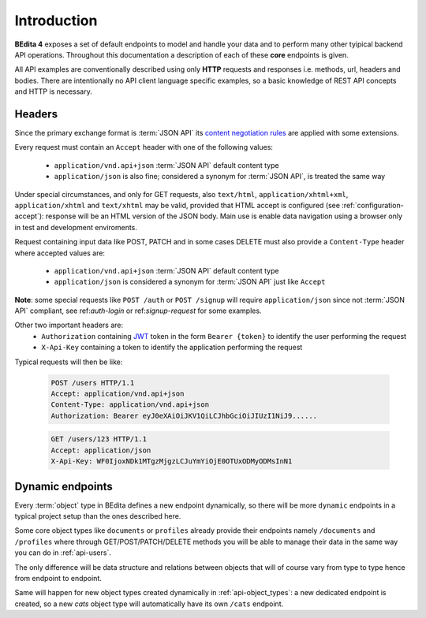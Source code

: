 Introduction
============

**BEdita 4** exposes a set of default endpoints to model and handle your data and to perform many other
tyipical backend API operations. Throughout this documentation a description of each of these **core** endpoints is given.

All API examples are conventionally described using only **HTTP** requests and responses i.e. methods, url, headers and bodies.
There are intentionally no API client language specific examples, so a basic knowledge of REST API concepts and HTTP is necessary.

.. _api-headers:

Headers
-------

Since the primary exchange format is :term:`JSON API` its `content negotiation rules <http://jsonapi.org/format/#content-negotiation>`_
are applied with some extensions.

Every request must contain an ``Accept`` header with one of the following values:

    * ``application/vnd.api+json`` :term:`JSON API` default content type
    * ``application/json`` is also fine; considered a synonym for :term:`JSON API`, is treated the same way

Under special circumstances, and only for GET requests, also ``text/html``, ``application/xhtml+xml``, ``application/xhtml``
and ``text/xhtml`` may be valid, provided that HTML accept is configured (see :ref:`configuration-accept`):
response will be an HTML version of the JSON body.
Main use is enable data navigation using a browser only in test and development enviroments.

Request containing input data like POST, PATCH and in some cases DELETE must also provide a ``Content-Type`` header
where accepted values are:

    * ``application/vnd.api+json`` :term:`JSON API` default content type
    * ``application/json`` is considered a synonym for :term:`JSON API` just like ``Accept``

**Note**: some special requests like ``POST /auth`` or ``POST /signup`` will require ``application/json`` since not :term:`JSON API` compliant,
see ref:`auth-login` or ref:`signup-request` for some examples.

Other two important headers are:
   * ``Authorization`` containing `JWT <https://jwt.io>`_ token in the form ``Bearer {token}`` to identify the user performing the request
   * ``X-Api-Key`` containing a token to identify the application performing the request

Typical requests will then be like:

    .. sourcecode:: http

        POST /users HTTP/1.1
        Accept: application/vnd.api+json
        Content-Type: application/vnd.api+json
        Authorization: Bearer eyJ0eXAiOiJKV1QiLCJhbGciOiJIUzI1NiJ9......

    .. sourcecode:: http

        GET /users/123 HTTP/1.1
        Accept: application/json
        X-Api-Key: WF0IjoxNDk1MTgzMjgzLCJuYmYiOjE0OTUxODMyODMsInN1


.. _api-dynamic-endpoints:


Dynamic endpoints
-----------------

Every :term:`object` type in BEdita defines a new endpoint dynamically, so there will be more ``dynamic`` endpoints
in a typical project setup than the ones described here.

Some core object types like ``documents`` or ``profiles`` already provide their endpoints namely ``/documents`` and ``/profiles``
where through GET/POST/PATCH/DELETE methods you will be able to manage their data in the same way you can do in :ref:`api-users`.

The only difference will be data structure and relations between objects that will of course vary from type to type hence
from endpoint to endpoint.

Same will happen for new object types created dynamically in :ref:`api-object_types`: a new dedicated endpoint is created,
so a new *cats* object type will automatically have its own ``/cats`` endpoint.

